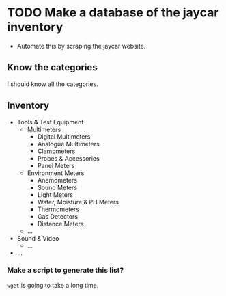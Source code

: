 * TODO Make a database of the jaycar inventory
- Automate this by scraping the jaycar website.

** Know the categories
I should know all the categories.

** Inventory
- Tools & Test Equipment
  - Multimeters
    - Digital Multimeters
    - Analogue Multimeters
    - Clampmeters
    - Probes & Accessories
    - Panel Meters
  - Environment Meters
    - Anemometers
    - Sound Meters
    - Light Meters
    - Water, Moisture & PH Meters
    - Thermometers
    - Gas Detectors
    - Distance Meters
  - ...
- Sound & Video
  - ...
- ...

*** Make a script to generate this list?
=wget= is going to take a long time.
